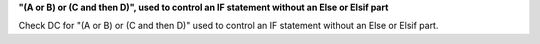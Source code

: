 **"(A or B) or (C and then D)", used to control an IF statement without an Else or Elsif part**

Check DC for "(A or B) or (C and then D)" used to control an IF statement without an Else or
Elsif part.

